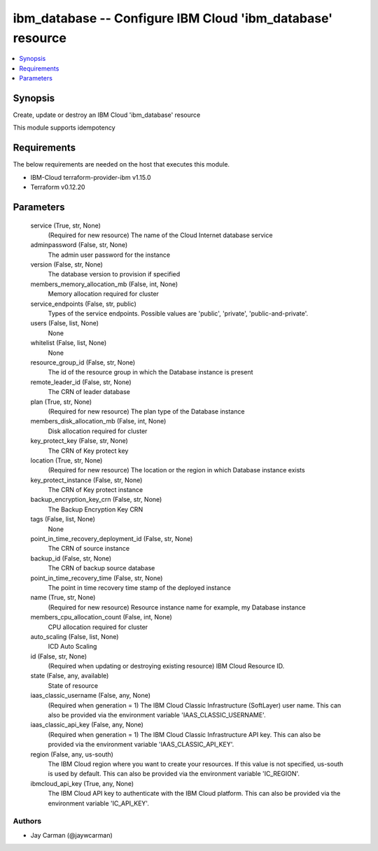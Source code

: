 
ibm_database -- Configure IBM Cloud 'ibm_database' resource
===========================================================

.. contents::
   :local:
   :depth: 1


Synopsis
--------

Create, update or destroy an IBM Cloud 'ibm_database' resource

This module supports idempotency



Requirements
------------
The below requirements are needed on the host that executes this module.

- IBM-Cloud terraform-provider-ibm v1.15.0
- Terraform v0.12.20



Parameters
----------

  service (True, str, None)
    (Required for new resource) The name of the Cloud Internet database service


  adminpassword (False, str, None)
    The admin user password for the instance


  version (False, str, None)
    The database version to provision if specified


  members_memory_allocation_mb (False, int, None)
    Memory allocation required for cluster


  service_endpoints (False, str, public)
    Types of the service endpoints. Possible values are 'public', 'private', 'public-and-private'.


  users (False, list, None)
    None


  whitelist (False, list, None)
    None


  resource_group_id (False, str, None)
    The id of the resource group in which the Database instance is present


  remote_leader_id (False, str, None)
    The CRN of leader database


  plan (True, str, None)
    (Required for new resource) The plan type of the Database instance


  members_disk_allocation_mb (False, int, None)
    Disk allocation required for cluster


  key_protect_key (False, str, None)
    The CRN of Key protect key


  location (True, str, None)
    (Required for new resource) The location or the region in which Database instance exists


  key_protect_instance (False, str, None)
    The CRN of Key protect instance


  backup_encryption_key_crn (False, str, None)
    The Backup Encryption Key CRN


  tags (False, list, None)
    None


  point_in_time_recovery_deployment_id (False, str, None)
    The CRN of source instance


  backup_id (False, str, None)
    The CRN of backup source database


  point_in_time_recovery_time (False, str, None)
    The point in time recovery time stamp of the deployed instance


  name (True, str, None)
    (Required for new resource) Resource instance name for example, my Database instance


  members_cpu_allocation_count (False, int, None)
    CPU allocation required for cluster


  auto_scaling (False, list, None)
    ICD Auto Scaling


  id (False, str, None)
    (Required when updating or destroying existing resource) IBM Cloud Resource ID.


  state (False, any, available)
    State of resource


  iaas_classic_username (False, any, None)
    (Required when generation = 1) The IBM Cloud Classic Infrastructure (SoftLayer) user name. This can also be provided via the environment variable 'IAAS_CLASSIC_USERNAME'.


  iaas_classic_api_key (False, any, None)
    (Required when generation = 1) The IBM Cloud Classic Infrastructure API key. This can also be provided via the environment variable 'IAAS_CLASSIC_API_KEY'.


  region (False, any, us-south)
    The IBM Cloud region where you want to create your resources. If this value is not specified, us-south is used by default. This can also be provided via the environment variable 'IC_REGION'.


  ibmcloud_api_key (True, any, None)
    The IBM Cloud API key to authenticate with the IBM Cloud platform. This can also be provided via the environment variable 'IC_API_KEY'.













Authors
~~~~~~~

- Jay Carman (@jaywcarman)

